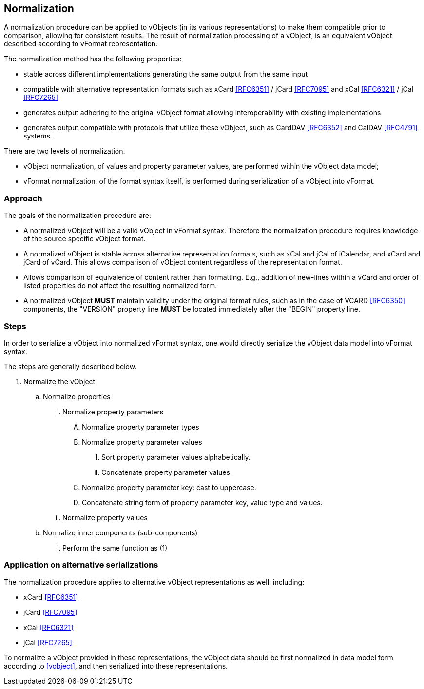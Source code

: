 
[[normalization]]
== Normalization

A normalization procedure can be applied to vObjects (in its various
representations) to make them compatible prior to comparison, allowing
for consistent results. The result of normalization processing of a
vObject, is an equivalent vObject described according to vFormat
representation.

The normalization method has the following properties:

* stable across different implementations generating the same output
  from the same input
* compatible with alternative representation formats such as xCard
  <<RFC6351>> / jCard <<RFC7095>> and xCal <<RFC6321>> / jCal <<RFC7265>>
* generates output adhering to the original vObject format allowing
  interoperability with existing implementations
* generates output compatible with protocols that utilize these
  vObject, such as CardDAV <<RFC6352>> and CalDAV <<RFC4791>> systems.

There are two levels of normalization.

* vObject normalization, of values and property parameter values, are performed
  within the vObject data model;

* vFormat normalization, of the format syntax itself, is performed
  during serialization of a vObject into vFormat.

=== Approach

The goals of the normalization procedure are:

* A normalized vObject will be a valid vObject in vFormat syntax.
  Therefore the normalization procedure requires
  knowledge of the source specific vObject format.

* A normalized vObject is stable across alternative representation
  formats, such as xCal and jCal of iCalendar, and xCard and jCard of
  vCard. This allows comparison of vObject content regardless of the
  representation format.

* Allows comparison of equivalence of content rather than formatting.
  E.g., addition of new-lines within a vCard and order of listed
  properties do not affect the resulting normalized form.

* A normalized vObject *MUST* maintain validity under the original
  format rules, such as in the case of VCARD <<RFC6350>> components,
  the "VERSION" property line *MUST* be located immediately after
  the "BEGIN" property line.

=== Steps

In order to serialize a vObject into normalized vFormat syntax,
one would directly serialize the vObject data model into vFormat syntax.

The steps are generally described below.

. Normalize the vObject

.. Normalize properties

... Normalize property parameters

.... Normalize property parameter types

.... Normalize property parameter values

..... Sort property parameter values alphabetically.

..... Concatenate property parameter values.

.... Normalize property parameter key: cast to uppercase.

.... Concatenate string form of property parameter key, value type
       and values.

... Normalize property values

.. Normalize inner components (sub-components)

... Perform the same function as (1)


=== Application on alternative serializations

The normalization procedure applies to alternative vObject
representations as well, including:

* xCard <<RFC6351>>
* jCard <<RFC7095>>
* xCal <<RFC6321>>
* jCal <<RFC7265>>

To normalize a vObject provided in these representations, the
vObject data should be first normalized in data model form
according to <<vobject>>, and then serialized into these representations.

